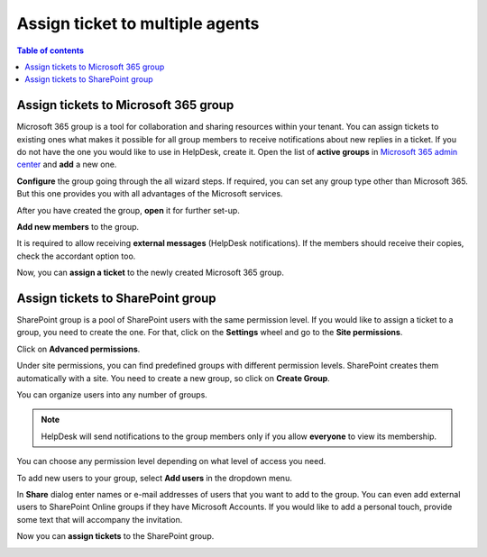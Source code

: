 Assign ticket to multiple agents
################################

.. contents:: Table of contents
   :local:
   :depth: 1

Assign tickets to Microsoft 365 group
-------------------------------------

Microsoft 365 group is a tool for collaboration and sharing resources within your tenant.
You can assign tickets to existing ones what makes it possible for all group members to receive notifications about new replies in a ticket.
If you do not have the one you would like to use in HelpDesk, create it.
Open the list of **active groups** in `Microsoft 365 admin center <https://admin.microsoft.com/Adminportal/Home#/groups>`_ and **add** a new one.

|M365-add|

**Configure** the group going through the all wizard steps.
If required, you can set any group type other than Microsoft 365.
But this one provides you with all advantages of the Microsoft services.

|M365-type|

|M365-name|

|M365-owner|

|M365-settings|

|M365-finish|

After you have created the group, **open** it for further set-up.

|M365-open|

**Add new members** to the group.

|M365-viewMembers|

|M365-addMembers|

|M365-saveMembers|

It is required to allow receiving **external messages** (HelpDesk notifications).
If the members should receive their copies, check the accordant option too.

|M365-email|

Now, you can **assign a ticket** to the newly created Microsoft 365 group.

|M365-assign|

Assign tickets to SharePoint group
----------------------------------

SharePoint group is a pool of SharePoint users with the same permission level.
If you would like to assign a ticket to a group, you need to create the one.
For that, click on the **Settings** wheel and go to the **Site permissions**.

|siteSettings|

Click on **Advanced permissions**.

|advancedPermissions|

Under site permissions, you can find predefined groups with different permission levels.
SharePoint creates them automatically with a site.
You need to create a new group, so click on **Create Group**.

|createGroup|

You can organize users into any number of groups.

.. note::
   HelpDesk will send notifications to the group members only if you allow **everyone** to view its membership.

|GroupSettings|

You can choose any permission level depending on what level of access you need.

|groupPermission|

To add new users to your group, select **Add users** in the dropdown menu.

|AddUsers|

In **Share** dialog enter names or e-mail addresses of users that you want to add to the group.
You can even add external users to SharePoint Online groups if they have Microsoft Accounts.
If you would like to add a personal touch, provide some text that will accompany the invitation.

|groupDialog|

Now you can **assign tickets** to the SharePoint group.

|assignSP|

.. |M365-add| image:: ../_static/img/how-to-multiple-agents-group-add.png
   :alt:  Create a Microsoft 365 group
.. |M365-type| image:: ../_static/img/how-to-multiple-agents-group-type.png
   :alt:  Select a type of the Microsoft 365 group
.. |M365-name| image:: ../_static/img/how-to-multiple-agents-group-name.png
   :alt:  Name the group
.. |M365-owner| image:: ../_static/img/how-to-multiple-agents-group-owner.png
   :alt:  Set a group's owner
.. |M365-settings| image:: ../_static/img/how-to-multiple-agents-group-settings.png
   :alt: Group settings
.. |M365-finish| image:: ../_static/img/how-to-multiple-agents-group-finish.png
   :alt:  Finish creating the group
.. |M365-open| image:: ../_static/img/how-to-multiple-agents-group-open.png
   :alt:  Open the group
.. |M365-viewMembers| image:: ../_static/img/how-to-multiple-agents-members-view.png
   :alt:  View group's members
.. |M365-addMembers| image:: ../_static/img/how-to-multiple-agents-members-add.png
   :alt:  Add new members
.. |M365-saveMembers| image:: ../_static/img/how-to-multiple-agents-members-save.png
   :alt:  Save the added members
.. |M365-email| image:: ../_static/img/how-to-multiple-agents-email-general.png
   :alt:  Group's e-mail settings
.. |M365-assign| image:: ../_static/img/how-to-multiple-agents-assign-m365.png
   :alt:  Assign to a Microsoft 365 group

.. |siteSettings| image:: ../_static/img/how-to-multiple-agents-settings.png
   :alt: Site settings
.. |advancedPermissions| image:: ../_static/img/how-to-multiple-agents-advanced.png
   :alt: Advanced permissions
.. |createGroup| image:: ../_static/img/createGroup.jpg
   :alt: Create a group
.. |GroupSettings| image:: ../_static/img/create-group-1.jpg
   :alt:   
.. |groupPermission| image:: ../_static/img/group-permission.jpg
   :alt: Group permission level
.. |AddUsers| image:: ../_static/img/addUsers.jpg
   :alt:  Add new users
.. |groupDialog| image:: ../_static/img/group-dialog.jpg
   :alt:  Share pop up window
.. |assignSP| image:: ../_static/img/how-to-multiple-agents-assign-sp.png
   :alt:  Assign to a SharePoint group